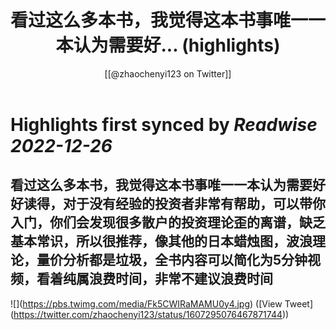 :PROPERTIES:
:title: 看过这么多本书，我觉得这本书事唯一一本认为需要好... (highlights)
:author: [[@zhaochenyi123 on Twitter]]
:full-title: "看过这么多本书，我觉得这本书事唯一一本认为需要好..."
:category: #tweets
:url: https://twitter.com/zhaochenyi123/status/1607295076467871744
:END:

* Highlights first synced by [[Readwise]] [[2022-12-26]]
** 看过这么多本书，我觉得这本书事唯一一本认为需要好好读得，对于没有经验的投资者非常有帮助，可以带你入门，你们会发现很多散户的投资理论歪的离谱，缺乏基本常识，所以很推荐，像其他的日本蜡烛图，波浪理论，量价分析都是垃圾，全书内容可以简化为5分钟视频，看着纯属浪费时间，非常不建议浪费时间 

![](https://pbs.twimg.com/media/Fk5CWIRaMAMU0y4.jpg) ([View Tweet](https://twitter.com/zhaochenyi123/status/1607295076467871744))